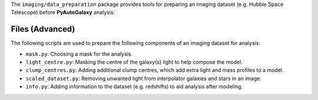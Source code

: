 The ``imaging/data_preparation`` package provides tools for preparing an imaging
dataset (e.g. Hubble Space Telescope) before **PyAutoGalaxy** analysis:

Files (Advanced)
----------------

The following scripts are used to prepare the following components of an imaging dataset for analysis:

- ``mask.py``: Choosing a mask for the analysis.
- ``light_centre.py``: Masking the centre of the galaxy(s) light to help compose the model.
- ``clump_centres.py``: Adding additional clump centres, which add extra light and mass profiles to a model.
- ``scaled_dataset.py``: Removing unwanted light from interpolator galaxies and stars in an image.
- ``info.py``: Adding information to the dataset (e.g. redshifts) to aid analysis after modeling.